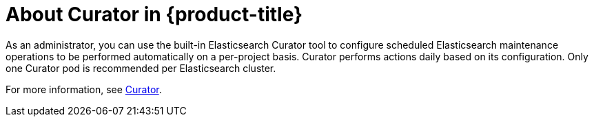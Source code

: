 // Module included in the following assemblies:
//
// * logging/efk-logging.adoc

[id='efk-logging-about-curator_{context}']
= About Curator in {product-title}

As an administrator, you can use the built-in Elasticsearch Curator tool to configure scheduled Elasticsearch maintenance
operations to be performed automatically on a per-project basis. Curator performs actions daily based on its configuration. Only one Curator pod is
recommended per Elasticsearch cluster. 

For more information, see https://www.elastic.co/guide/en/elasticsearch/client/curator/current/about.html[Curator].
